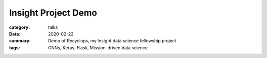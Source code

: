 Insight Project Demo
####################

:category: talks
:date: 2020-02-23
:summary: Demo of Recyclops, my Insight data science fellowship project
:tags: CNNs, Keras, Flask, Mission-driven data science

.. raw:: html 

    <iframe width="887" height="499" src="https://www.youtube.com/embed/QznH4Og3c9c" frameborder="0" allow="accelerometer; autoplay; encrypted-media; gyroscope; picture-in-picture" allowfullscreen></iframe>